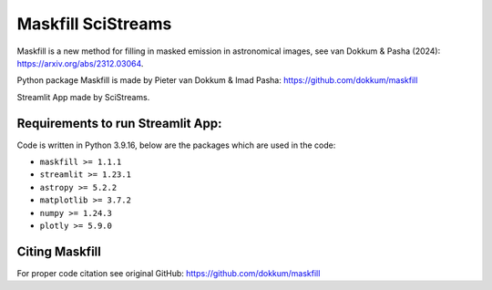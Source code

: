 
Maskfill SciStreams
=====================

|Streamlit| |MIT licensed| 


Maskfill is a new method for filling in masked emission in astronomical images, see van Dokkum & Pasha (2024): https://arxiv.org/abs/2312.03064.

Python package Maskfill is made by Pieter van Dokkum & Imad Pasha: https://github.com/dokkum/maskfill


Streamlit App made by SciStreams.


**Requirements to run Streamlit App:**
-----------------
Code is written in Python 3.9.16, below are the packages which are used in the code:

- ``maskfill >= 1.1.1``
- ``streamlit >= 1.23.1``
- ``astropy >= 5.2.2``
- ``matplotlib >= 3.7.2``
- ``numpy >= 1.24.3``
- ``plotly >= 5.9.0``


Citing Maskfill
--------------------
For proper code citation see original GitHub: https://github.com/dokkum/maskfill



.. |Streamlit| image:: https://static.streamlit.io/badges/streamlit_badge_black_white.svg
   :target: https://maskfill-scistreams.streamlit.app/
   :alt: Streamlit App


.. |MIT licensed| image:: https://img.shields.io/badge/license-MIT-blue.svg
   :target: https://github.com/SciStreams/maskfill_streamlit/blob/main/LICENSE
   :alt: MIT License
